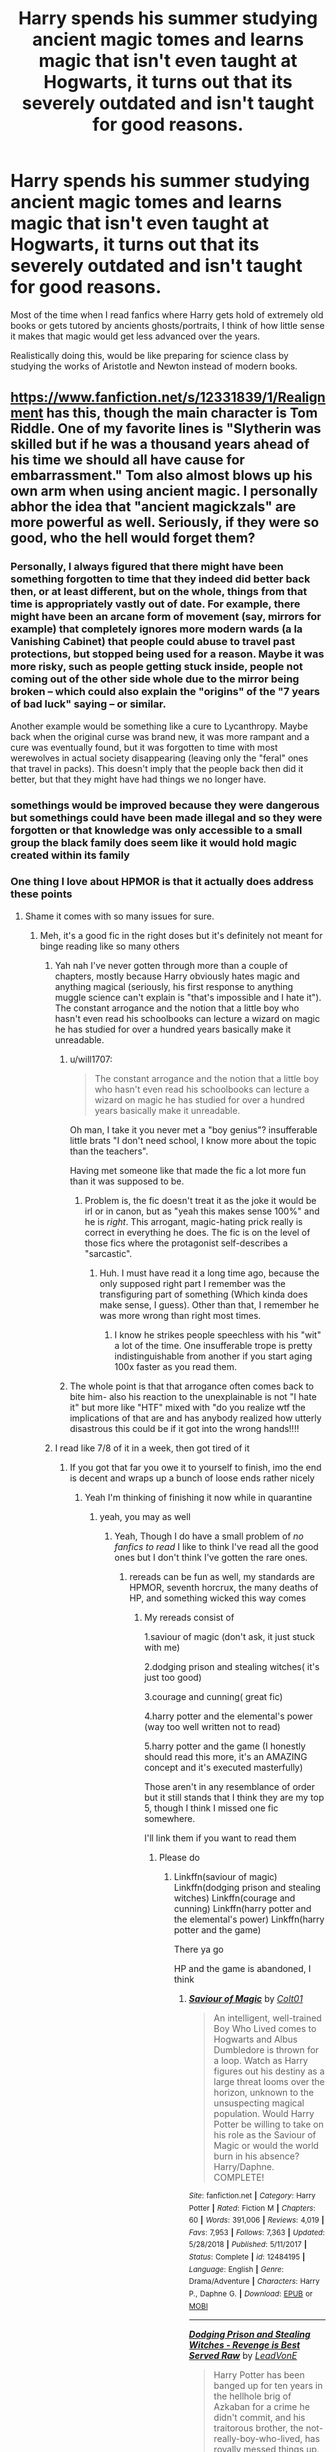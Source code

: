 #+TITLE: Harry spends his summer studying ancient magic tomes and learns magic that isn't even taught at Hogwarts, it turns out that its severely outdated and isn't taught for good reasons.

* Harry spends his summer studying ancient magic tomes and learns magic that isn't even taught at Hogwarts, it turns out that its severely outdated and isn't taught for good reasons.
:PROPERTIES:
:Author: aAlouda
:Score: 264
:DateUnix: 1585000857.0
:DateShort: 2020-Mar-24
:FlairText: Prompt
:END:
Most of the time when I read fanfics where Harry gets hold of extremely old books or gets tutored by ancients ghosts/portraits, I think of how little sense it makes that magic would get less advanced over the years.

Realistically doing this, would be like preparing for science class by studying the works of Aristotle and Newton instead of modern books.


** [[https://www.fanfiction.net/s/12331839/1/Realignment]] has this, though the main character is Tom Riddle. One of my favorite lines is "Slytherin was skilled but if he was a thousand years ahead of his time we should all have cause for embarrassment." Tom also almost blows up his own arm when using ancient magic. I personally abhor the idea that "ancient magickzals" are more powerful as well. Seriously, if they were so good, who the hell would forget them?
:PROPERTIES:
:Author: Impossible-Poetry
:Score: 89
:DateUnix: 1585005123.0
:DateShort: 2020-Mar-24
:END:

*** Personally, I always figured that there might have been something forgotten to time that they indeed did better back then, or at least different, but on the whole, things from that time is appropriately vastly out of date. For example, there might have been an arcane form of movement (say, mirrors for example) that completely ignores more modern wards (a la Vanishing Cabinet) that people could abuse to travel past protections, but stopped being used for a reason. Maybe it was more risky, such as people getting stuck inside, people not coming out of the other side whole due to the mirror being broken -- which could also explain the "origins" of the "7 years of bad luck" saying -- or similar.

Another example would be something like a cure to Lycanthropy. Maybe back when the original curse was brand new, it was more rampant and a cure was eventually found, but it was forgotten to time with most werewolves in actual society disappearing (leaving only the "feral" ones that travel in packs). This doesn't imply that the people back then did it better, but that they might have had things we no longer have.
:PROPERTIES:
:Author: Fredrik1994
:Score: 12
:DateUnix: 1585053939.0
:DateShort: 2020-Mar-24
:END:


*** somethings would be improved because they were dangerous but somethings could have been made illegal and so they were forgotten or that knowledge was only accessible to a small group the black family does seem like it would hold magic created within its family
:PROPERTIES:
:Author: flitith12
:Score: 12
:DateUnix: 1585030816.0
:DateShort: 2020-Mar-24
:END:


*** One thing I love about HPMOR is that it actually does address these points
:PROPERTIES:
:Author: randomredditor12345
:Score: 20
:DateUnix: 1585006584.0
:DateShort: 2020-Mar-24
:END:

**** Shame it comes with so many issues for sure.
:PROPERTIES:
:Author: Impossible-Poetry
:Score: 42
:DateUnix: 1585009627.0
:DateShort: 2020-Mar-24
:END:

***** Meh, it's a good fic in the right doses but it's definitely not meant for binge reading like so many others
:PROPERTIES:
:Author: randomredditor12345
:Score: 15
:DateUnix: 1585009912.0
:DateShort: 2020-Mar-24
:END:

****** Yah nah I've never gotten through more than a couple of chapters, mostly because Harry obviously hates magic and anything magical (seriously, his first response to anything muggle science can't explain is "that's impossible and I hate it"). The constant arrogance and the notion that a little boy who hasn't even read his schoolbooks can lecture a wizard on magic he has studied for over a hundred years basically make it unreadable.
:PROPERTIES:
:Author: Uncommonality
:Score: 15
:DateUnix: 1585045812.0
:DateShort: 2020-Mar-24
:END:

******* u/will1707:
#+begin_quote
  The constant arrogance and the notion that a little boy who hasn't even read his schoolbooks can lecture a wizard on magic he has studied for over a hundred years basically make it unreadable.
#+end_quote

Oh man, I take it you never met a "boy genius"? insufferable little brats "I don't need school, I know more about the topic than the teachers".

Having met someone like that made the fic a lot more fun than it was supposed to be.
:PROPERTIES:
:Author: will1707
:Score: 3
:DateUnix: 1585062110.0
:DateShort: 2020-Mar-24
:END:

******** Problem is, the fic doesn't treat it as the joke it would be irl or in canon, but as "yeah this makes sense 100%" and he is /right/. This arrogant, magic-hating prick really is correct in everything he does. The fic is on the level of those fics where the protagonist self-describes a "sarcastic".
:PROPERTIES:
:Author: Uncommonality
:Score: 11
:DateUnix: 1585073857.0
:DateShort: 2020-Mar-24
:END:

********* Huh. I must have read it a long time ago, because the only supposed right part I remember was the transfiguring part of something (Which kinda does make sense, I guess). Other than that, I remember he was more wrong than right most times.
:PROPERTIES:
:Author: will1707
:Score: 2
:DateUnix: 1585074162.0
:DateShort: 2020-Mar-24
:END:

********** I know he strikes people speechless with his "wit" a lot of the time. One insufferable trope is pretty indistinguishable from another if you start aging 100x faster as you read them.
:PROPERTIES:
:Author: Uncommonality
:Score: 6
:DateUnix: 1585074461.0
:DateShort: 2020-Mar-24
:END:


******* The whole point is that that arrogance often comes back to bite him- also his reaction to the unexplainable is not "I hate it" but more like "HTF" mixed with "do you realize wtf the implications of that are and has anybody realized how utterly disastrous this could be if it got into the wrong hands!!!!
:PROPERTIES:
:Author: randomredditor12345
:Score: 7
:DateUnix: 1585055531.0
:DateShort: 2020-Mar-24
:END:


****** I read like 7/8 of it in a week, then got tired of it
:PROPERTIES:
:Author: Erkkifloof
:Score: 2
:DateUnix: 1585055195.0
:DateShort: 2020-Mar-24
:END:

******* If you got that far you owe it to yourself to finish, imo the end is decent and wraps up a bunch of loose ends rather nicely
:PROPERTIES:
:Author: randomredditor12345
:Score: 2
:DateUnix: 1585055277.0
:DateShort: 2020-Mar-24
:END:

******** Yeah I'm thinking of finishing it now while in quarantine
:PROPERTIES:
:Author: Erkkifloof
:Score: 1
:DateUnix: 1585077750.0
:DateShort: 2020-Mar-24
:END:

********* yeah, you may as well
:PROPERTIES:
:Author: randomredditor12345
:Score: 2
:DateUnix: 1585077812.0
:DateShort: 2020-Mar-24
:END:

********** Yeah, Though I do have a small problem of /no fanfics to read/ I like to think I've read all the good ones but I don't think I've gotten the rare ones.
:PROPERTIES:
:Author: Erkkifloof
:Score: 1
:DateUnix: 1585078734.0
:DateShort: 2020-Mar-25
:END:

*********** rereads can be fun as well, my standards are HPMOR, seventh horcrux, the many deaths of HP, and something wicked this way comes
:PROPERTIES:
:Author: randomredditor12345
:Score: 1
:DateUnix: 1585078765.0
:DateShort: 2020-Mar-25
:END:

************ My rereads consist of

1.saviour of magic (don't ask, it just stuck with me)

2.dodging prison and stealing witches( it's just too good)

3.courage and cunning( great fic)

4.harry potter and the elemental's power (way too well written not to read)

5.harry potter and the game (I honestly should read this more, it's an AMAZING concept and it's executed masterfully)

Those aren't in any resemblance of order but it still stands that I think they are my top 5, though I think I missed one fic somewhere.

I'll link them if you want to read them
:PROPERTIES:
:Author: Erkkifloof
:Score: 1
:DateUnix: 1585083383.0
:DateShort: 2020-Mar-25
:END:

************* Please do
:PROPERTIES:
:Author: randomredditor12345
:Score: 1
:DateUnix: 1585087845.0
:DateShort: 2020-Mar-25
:END:

************** Linkffn(saviour of magic) Linkffn(dodging prison and stealing witches) Linkffn(courage and cunning) Linkffn(harry potter and the elemental's power) Linkffn(harry potter and the game)

There ya go

HP and the game is abandoned, I think
:PROPERTIES:
:Author: Erkkifloof
:Score: 1
:DateUnix: 1585114871.0
:DateShort: 2020-Mar-25
:END:

*************** [[https://www.fanfiction.net/s/12484195/1/][*/Saviour of Magic/*]] by [[https://www.fanfiction.net/u/6779989/Colt01][/Colt01/]]

#+begin_quote
  An intelligent, well-trained Boy Who Lived comes to Hogwarts and Albus Dumbledore is thrown for a loop. Watch as Harry figures out his destiny as a large threat looms over the horizon, unknown to the unsuspecting magical population. Would Harry Potter be willing to take on his role as the Saviour of Magic or would the world burn in his absence? Harry/Daphne. COMPLETE!
#+end_quote

^{/Site/:} ^{fanfiction.net} ^{*|*} ^{/Category/:} ^{Harry} ^{Potter} ^{*|*} ^{/Rated/:} ^{Fiction} ^{M} ^{*|*} ^{/Chapters/:} ^{60} ^{*|*} ^{/Words/:} ^{391,006} ^{*|*} ^{/Reviews/:} ^{4,019} ^{*|*} ^{/Favs/:} ^{7,953} ^{*|*} ^{/Follows/:} ^{7,363} ^{*|*} ^{/Updated/:} ^{5/28/2018} ^{*|*} ^{/Published/:} ^{5/11/2017} ^{*|*} ^{/Status/:} ^{Complete} ^{*|*} ^{/id/:} ^{12484195} ^{*|*} ^{/Language/:} ^{English} ^{*|*} ^{/Genre/:} ^{Drama/Adventure} ^{*|*} ^{/Characters/:} ^{Harry} ^{P.,} ^{Daphne} ^{G.} ^{*|*} ^{/Download/:} ^{[[http://www.ff2ebook.com/old/ffn-bot/index.php?id=12484195&source=ff&filetype=epub][EPUB]]} ^{or} ^{[[http://www.ff2ebook.com/old/ffn-bot/index.php?id=12484195&source=ff&filetype=mobi][MOBI]]}

--------------

[[https://www.fanfiction.net/s/11574569/1/][*/Dodging Prison and Stealing Witches - Revenge is Best Served Raw/*]] by [[https://www.fanfiction.net/u/6791440/LeadVonE][/LeadVonE/]]

#+begin_quote
  Harry Potter has been banged up for ten years in the hellhole brig of Azkaban for a crime he didn't commit, and his traitorous brother, the not-really-boy-who-lived, has royally messed things up. After meeting Fate and Death, Harry is given a second chance to squash Voldemort, dodge a thousand years in prison, and snatch everything his hated brother holds dear. H/Hr/LL/DG/GW.
#+end_quote

^{/Site/:} ^{fanfiction.net} ^{*|*} ^{/Category/:} ^{Harry} ^{Potter} ^{*|*} ^{/Rated/:} ^{Fiction} ^{M} ^{*|*} ^{/Chapters/:} ^{56} ^{*|*} ^{/Words/:} ^{625,359} ^{*|*} ^{/Reviews/:} ^{8,358} ^{*|*} ^{/Favs/:} ^{16,051} ^{*|*} ^{/Follows/:} ^{19,228} ^{*|*} ^{/Updated/:} ^{1/30} ^{*|*} ^{/Published/:} ^{10/23/2015} ^{*|*} ^{/id/:} ^{11574569} ^{*|*} ^{/Language/:} ^{English} ^{*|*} ^{/Genre/:} ^{Adventure/Romance} ^{*|*} ^{/Characters/:} ^{<Harry} ^{P.,} ^{Hermione} ^{G.,} ^{Daphne} ^{G.,} ^{Ginny} ^{W.>} ^{*|*} ^{/Download/:} ^{[[http://www.ff2ebook.com/old/ffn-bot/index.php?id=11574569&source=ff&filetype=epub][EPUB]]} ^{or} ^{[[http://www.ff2ebook.com/old/ffn-bot/index.php?id=11574569&source=ff&filetype=mobi][MOBI]]}

--------------

[[https://www.fanfiction.net/s/10487644/1/][*/Courage and Cunning/*]] by [[https://www.fanfiction.net/u/4626476/preciousann][/preciousann/]]

#+begin_quote
  Salazar Slytherin has had enough of Dumbledore and Voldemort's stupidity, so on October 31, 1981 he decides to put a stop to the wizarding war. Things do not go according to plan. He loses his memories, but 10 years later he regains them when he gets a familiar letter. Bashing of some characters at first, but it gets better. A twist to the Harry is Salazar genre. More inside...
#+end_quote

^{/Site/:} ^{fanfiction.net} ^{*|*} ^{/Category/:} ^{Harry} ^{Potter} ^{*|*} ^{/Rated/:} ^{Fiction} ^{T} ^{*|*} ^{/Chapters/:} ^{65} ^{*|*} ^{/Words/:} ^{523,809} ^{*|*} ^{/Reviews/:} ^{3,099} ^{*|*} ^{/Favs/:} ^{4,307} ^{*|*} ^{/Follows/:} ^{4,638} ^{*|*} ^{/Updated/:} ^{8/15/2018} ^{*|*} ^{/Published/:} ^{6/26/2014} ^{*|*} ^{/id/:} ^{10487644} ^{*|*} ^{/Language/:} ^{English} ^{*|*} ^{/Genre/:} ^{Adventure/Humor} ^{*|*} ^{/Characters/:} ^{Harry} ^{P.,} ^{Severus} ^{S.,} ^{Voldemort,} ^{Salazar} ^{S.} ^{*|*} ^{/Download/:} ^{[[http://www.ff2ebook.com/old/ffn-bot/index.php?id=10487644&source=ff&filetype=epub][EPUB]]} ^{or} ^{[[http://www.ff2ebook.com/old/ffn-bot/index.php?id=10487644&source=ff&filetype=mobi][MOBI]]}

--------------

[[https://www.fanfiction.net/s/12798308/1/][*/Harry Potter and the Elemental's Power/*]] by [[https://www.fanfiction.net/u/9922227/Sage-Ra][/Sage Ra/]]

#+begin_quote
  A story about a Harry Potter possessing the Elder Wand, the power of an Element and a prophecy balancing his fate.
#+end_quote

^{/Site/:} ^{fanfiction.net} ^{*|*} ^{/Category/:} ^{Harry} ^{Potter} ^{*|*} ^{/Rated/:} ^{Fiction} ^{M} ^{*|*} ^{/Chapters/:} ^{63} ^{*|*} ^{/Words/:} ^{403,221} ^{*|*} ^{/Reviews/:} ^{151} ^{*|*} ^{/Favs/:} ^{1,155} ^{*|*} ^{/Follows/:} ^{636} ^{*|*} ^{/Published/:} ^{1/13/2018} ^{*|*} ^{/Status/:} ^{Complete} ^{*|*} ^{/id/:} ^{12798308} ^{*|*} ^{/Language/:} ^{English} ^{*|*} ^{/Genre/:} ^{Adventure/Fantasy} ^{*|*} ^{/Characters/:} ^{Harry} ^{P.,} ^{OC} ^{*|*} ^{/Download/:} ^{[[http://www.ff2ebook.com/old/ffn-bot/index.php?id=12798308&source=ff&filetype=epub][EPUB]]} ^{or} ^{[[http://www.ff2ebook.com/old/ffn-bot/index.php?id=12798308&source=ff&filetype=mobi][MOBI]]}

--------------

[[https://www.fanfiction.net/s/11950816/1/][*/Harry Potter and the Game/*]] by [[https://www.fanfiction.net/u/7268383/Concept101][/Concept101/]]

#+begin_quote
  With his life turned into a Game, Harry now has to raise a Phoenix, uncover the Founders' darkest secrets, deal with political manipulations and live through Hogwarts all while trying desperately to not swear too much.
#+end_quote

^{/Site/:} ^{fanfiction.net} ^{*|*} ^{/Category/:} ^{Harry} ^{Potter} ^{*|*} ^{/Rated/:} ^{Fiction} ^{T} ^{*|*} ^{/Chapters/:} ^{45} ^{*|*} ^{/Words/:} ^{363,393} ^{*|*} ^{/Reviews/:} ^{7,411} ^{*|*} ^{/Favs/:} ^{10,312} ^{*|*} ^{/Follows/:} ^{12,333} ^{*|*} ^{/Updated/:} ^{7/28/2018} ^{*|*} ^{/Published/:} ^{5/17/2016} ^{*|*} ^{/id/:} ^{11950816} ^{*|*} ^{/Language/:} ^{English} ^{*|*} ^{/Genre/:} ^{Adventure/Fantasy} ^{*|*} ^{/Characters/:} ^{Harry} ^{P.,} ^{Hermione} ^{G.,} ^{Ginny} ^{W.,} ^{Albus} ^{D.} ^{*|*} ^{/Download/:} ^{[[http://www.ff2ebook.com/old/ffn-bot/index.php?id=11950816&source=ff&filetype=epub][EPUB]]} ^{or} ^{[[http://www.ff2ebook.com/old/ffn-bot/index.php?id=11950816&source=ff&filetype=mobi][MOBI]]}

--------------

*FanfictionBot*^{2.0.0-beta} | [[https://github.com/tusing/reddit-ffn-bot/wiki/Usage][Usage]]
:PROPERTIES:
:Author: FanfictionBot
:Score: 1
:DateUnix: 1585114905.0
:DateShort: 2020-Mar-25
:END:


******* I barely, if at all, remember how it actually ended but have a fairly decent memory of the earlier stuff.

To be fair, it was once quite funny and interesting before evolving into something else.
:PROPERTIES:
:Author: FrameworkisDigimon
:Score: 1
:DateUnix: 1585060326.0
:DateShort: 2020-Mar-24
:END:

******** I agree, it was fun seeing how a /rationalist/ would think of magic
:PROPERTIES:
:Author: Erkkifloof
:Score: 1
:DateUnix: 1585077716.0
:DateShort: 2020-Mar-24
:END:


*** Something could increase in use due to lower risk, ease of use, flexibility, etc.

I like the approach of older magic being more wild, less controlled - capable of being more powerful in some situations, but also just more dangerous to the user. Like your example of Tom almost blowing up his own arm - if that came from a potent spell that could outdo modern ones in its intended use when it works, but 1/4 times it'd backfire horrifically, wouldn't it make sense for society to move away from it - even to a 'weaker' spell?
:PROPERTIES:
:Author: matgopack
:Score: 3
:DateUnix: 1585053612.0
:DateShort: 2020-Mar-24
:END:


*** u/VulpineKitsune:
#+begin_quote
  I personally abhor the idea that "ancient magickzals" are more powerful as well. Seriously, if they were so good, who the hell would forget them?
#+end_quote

Usually it's not that people forgot them but rather that the ministries declared them dark magic or smth without good reason
:PROPERTIES:
:Author: VulpineKitsune
:Score: 8
:DateUnix: 1585035441.0
:DateShort: 2020-Mar-24
:END:


*** Just read the whole thing in one sitting and loved it. Thanks for the link!
:PROPERTIES:
:Author: tequilanoodles
:Score: 3
:DateUnix: 1585022764.0
:DateShort: 2020-Mar-24
:END:


*** One case could be simple pride. Like say romans invade Britain and wipe out all trace of their magical history/spells and leave only theirs then there could be some things that were powerful and could lead to different advances if someone finds a hidden trove of knowledge or whatever
:PROPERTIES:
:Author: Garanar
:Score: 2
:DateUnix: 1586090664.0
:DateShort: 2020-Apr-05
:END:


** Another good one would be for him to find out the only reason any of this magic is good is because people have forgotten about it so they don't recognize it as much. So maybe he has to learn how to use the surprise factor to the fullest extent
:PROPERTIES:
:Author: Garanar
:Score: 47
:DateUnix: 1585003939.0
:DateShort: 2020-Mar-24
:END:

*** This to me makes sense; along with the idea that older spells might take longer to cast/be less efficient.
:PROPERTIES:
:Author: raveninthewind84
:Score: 26
:DateUnix: 1585005597.0
:DateShort: 2020-Mar-24
:END:

**** [[https://m.fanfiction.net/s/13318951/1/The-Archeologist][The Archeologist by Racke]] does this
:PROPERTIES:
:Author: Fluffluv92
:Score: 10
:DateUnix: 1585032265.0
:DateShort: 2020-Mar-24
:END:

***** That one was fun, seconded.
:PROPERTIES:
:Author: Windruin
:Score: 1
:DateUnix: 1585144500.0
:DateShort: 2020-Mar-25
:END:


***** Thanks, that one is new to me.
:PROPERTIES:
:Author: raveninthewind84
:Score: 1
:DateUnix: 1585361161.0
:DateShort: 2020-Mar-28
:END:


*** basilisk born has something similar about the real use of runes and rituals and why they are " dark magic" won't spoil anything but this is mostly the Myrddin part
:PROPERTIES:
:Author: Bejalox
:Score: 6
:DateUnix: 1585039300.0
:DateShort: 2020-Mar-24
:END:

**** Does that story actually eventually switch perspectives into the past? Because it seemed like a good concept to me, but then seemed to ignore that opportunity for a blank slate in the past in favor of a stupid edgy angsty canon rehash until I abandoned it.
:PROPERTIES:
:Author: Uncommonality
:Score: 3
:DateUnix: 1585046284.0
:DateShort: 2020-Mar-24
:END:

***** Yes theres loads of chapter in past especialy in the first 50 chapters thwes al ot of past skip to chapter 5
:PROPERTIES:
:Author: Bejalox
:Score: 3
:DateUnix: 1585049381.0
:DateShort: 2020-Mar-24
:END:


***** I actually love basiliskborn. It does switch back and forth between the past and the present and there are some really really good plot threads that tie up nicely the further in you get, I also love how it picks up parts of canon. Ebenbild's writing also drastically improves over the book. If you get into it, imho, it's amazing. But again, it's not for everyone

ETA: omg it drags in the first few chapters, I'm rereading it now. But it does get good around where you meet Myrrdin
:PROPERTIES:
:Author: aRandomLurker1421
:Score: 2
:DateUnix: 1585059988.0
:DateShort: 2020-Mar-24
:END:


** That's a really good analogy, and I'd love to see that explored in a trope-subversion fic.
:PROPERTIES:
:Author: BrilliantShard
:Score: 76
:DateUnix: 1585002689.0
:DateShort: 2020-Mar-24
:END:

*** [deleted]
:PROPERTIES:
:Score: 23
:DateUnix: 1585005385.0
:DateShort: 2020-Mar-24
:END:

**** Magic seems to progress quite logically, it looks to be a normal process of skilled people studying its theory and experimenting followed by publishing their findings and sharing them with peers.
:PROPERTIES:
:Author: aAlouda
:Score: 28
:DateUnix: 1585005574.0
:DateShort: 2020-Mar-24
:END:


**** How on earth could you possibly know that? We have no reference for what's ancient in cannon so we have no idea whether it advanced logicly or not, and any claim for either is pure conjecture.
:PROPERTIES:
:Author: PintoTheBurrito
:Score: 11
:DateUnix: 1585009619.0
:DateShort: 2020-Mar-24
:END:

***** Well we do see magical journals (Transfiguration Today and Potions Weekly are both mentioned in the text IIRC), so I imagine that's where they got it from.
:PROPERTIES:
:Author: yazzledore
:Score: 1
:DateUnix: 1585220825.0
:DateShort: 2020-Mar-26
:END:


**** Just gonna mention here that humanity as a whole was more avanced in 300BC than in 1000AD. Science and technology doesn't follow this trend either, knowledge isn't a static thing, it can be lost and forgotten.

I mean, the Dark Age was called that for a reason. As was The Enlightenment. Humanity as a whole hasn't been doing the whole "science" thing very consistently at all.

For Wizards, this is an even bigger problem. Spells you invent, especially in the bloody past, you'd like to keep secret, because you are very much safer if nobody can counter them or use them against you or the ones you love. Magical research is dangerous, and requires strict isolation and secrecy, because any new discovery could be something more horrible than you could imagine. So the lone tower in the mountains or the underground bunker filled with labs would be commonplace in a society that doesn't want to accidentally spread memetic viruses, or evil creatures, or anything of that sort. All that of course leads to more secrecy. Technology you can sell, knowledge not so much. And if you can't make money off it, there's no incentive to release it to the public for most people.
:PROPERTIES:
:Author: Uncommonality
:Score: 6
:DateUnix: 1585014817.0
:DateShort: 2020-Mar-24
:END:

***** [[https://en.wikipedia.org/wiki/Dark_Ages_(historiography)][What]] [[https://www.history.com/news/6-reasons-the-dark-ages-werent-so-dark][Dark]] [[https://www.medievalists.net/2014/06/15-myths-middle-ages/][Age]]? [[https://www.jstor.org/stable/24448338?seq=1][It's older propaganda]] and I find it [[https://web.maths.unsw.edu.au/%7Ejim/medmyths.html][astonishing]] that people think, on the basis that one group of people referred to themselves as "enlightened" and everyone before them as living in a dark age, that therefore we should take this at face value.

And this does tie in with the idea of Harry finding ancient magic texts from a more advanced age, because basically you (and the Enlightenment scholars) are buying into the old Hermetic idea that history has been a process of corruption and loss from an earlier state of greater advancement and purer knowledge, and that the older a text the more advanced and accurate it should be. This is a /religious/ belief, not a scientific or historically informed one.
:PROPERTIES:
:Author: TantumErgo
:Score: 3
:DateUnix: 1585052646.0
:DateShort: 2020-Mar-24
:END:


** Fantasy really likes the trope of ancient and forgotten super-powerful knowledge.

This actually makes sense:

Consider a very powerful hi-tech person (like, even Emperor Palpatine). Much of their power stems from their control and use of technology. Technology requires a very large, well-educated workforce to build and maintain. Thus, the knowledge is hard to lose without a catastrophic collapse of civilization, and even a rather chaotic evil Dark Lord has an incentive to keep such a workforce and knowledge-base going, for their own benefit.

On the other hand, by its nature, standardish fantasy magic, like that of Harry Potter, allows a single moderately skilled practitioner to live entirely by themselves, with little need for others. Canonically, the only things a wizard with sufficient knowledge can't just Transfigure or Charm into existence are various magical substances (like the materials for a wand), certain substances (like gold) and some items (like food).

Even then, a wizard with rudimentary farming knowledge could enchant equipment to maintain some fields. and grow and prepare food that way.

As such, wizards have little to gain from others having knowledge - the most a wizard might want another to know would be skills that they don't want to be bother to use (like hunting down unicorns to take some tail hair).

In fact, the incentive is quite the opposite - the more knowledge other wizards have, the greater potential threats they are, and unlike in a technological society, where the tradeoffs are worthwhile, for the wizards, they really aren't.

Thus, knowledge is hoarded, and only given to those one truly trusts and cares for - one's family and perhaps most trusted friends.

Thus, new discoveries are hoarded and even if the results are publicly sold, the secrets of using them are jealously guarded.

Furthermore, it is entirely possible that sufficiently paranoid wizarding lines might pass on the family secrets only from parent to child, when the child is old enough to not share them... and then all it takes is a tragic early death for something to be lost forever.

Even if some hidden caches of documents are created, if their location is lost, or the location destroyed or rendered inaccessible...

Thus, magical societies hemorrhage knowledge at a rate proportional to their paranoia and incidence of sufficiently early deaths. The apparent low birth rate worsens this (as it takes fewer unexpected deaths to kill everyone who knows).

This applies even if the magic is very sciencey, even more so if there is so little rhyme and reason as to make discovering anything, much less anything useful, in large part sheer luck.
:PROPERTIES:
:Author: ABZB
:Score: 35
:DateUnix: 1585011931.0
:DateShort: 2020-Mar-24
:END:

*** Ya know, this makes a lot of sense. I hadn't thought of it that way before.
:PROPERTIES:
:Score: 11
:DateUnix: 1585019441.0
:DateShort: 2020-Mar-24
:END:


** I think it's caused by the fantasy trope of the ancient empire filled with magic and riches beyond imagining. Seems like every fantasy series has this old wiped out empire or society that was filled with such awesome magic that everyone lives in it's shadow centuries later.

It's as if most fantasy takes places in that world's dark ages. Mix in the hero worship of Merlin and the Hogwarts founders and bam! Old magic MUST be better! Even though that makes no sense in a society that hasn't had some form of complete collapse.
:PROPERTIES:
:Author: Kilthak
:Score: 68
:DateUnix: 1585005027.0
:DateShort: 2020-Mar-24
:END:

*** Most of human history is full of “things were more impressive then” world views, valid or not. It's really only from the Enlightenment forward that people have felt that we were at the top of the curve and only going up from there. Hell, the Renaissance is all about “look what they had then, and we (Europeans) are just rediscovering it now!”, so it makes sense that people would think about the greatness of what had passed before.
:PROPERTIES:
:Author: BlackCorgiVillain
:Score: 40
:DateUnix: 1585007173.0
:DateShort: 2020-Mar-24
:END:

**** True, there's a reason 'the good old days' is a saying. Still, the fantasy trope I'm referring to takes that to an extreme at the very least.
:PROPERTIES:
:Author: Kilthak
:Score: 16
:DateUnix: 1585007629.0
:DateShort: 2020-Mar-24
:END:

***** From the dark ages' perspective it does make sense when you compare it with the classical antiquity. While the dark ages are associated with lack of hygiene, diseases, religious oppression, nobility oppression of the lower class, barbaric migrations, the Ancient Greece and Rome are associated with social, cultural and economic prosperity.
:PROPERTIES:
:Author: mikkeldaman
:Score: 8
:DateUnix: 1585021462.0
:DateShort: 2020-Mar-24
:END:


**** The earliest example of that in literature that I can come up with easily is from the Tale of Genji (Genji Monogatari) by Lady Murasaki, which was written in the early 11th century and considered to be the first novel. Near the start, Genji is described and being so well-built and strong and pleasant to look upon that people were surprised that someone like that could be present "in these latter and degenerate days."
:PROPERTIES:
:Author: steve_wheeler
:Score: 8
:DateUnix: 1585025339.0
:DateShort: 2020-Mar-24
:END:

***** Sorry! I read your stuff wrong, just forget my reply!!!!!!!
:PROPERTIES:
:Author: aslightnerd
:Score: 5
:DateUnix: 1585043091.0
:DateShort: 2020-Mar-24
:END:


***** I hate to do this but I mean, The epic of Gilgamesh is known to be the oldest that we have record of.
:PROPERTIES:
:Author: aslightnerd
:Score: 3
:DateUnix: 1585043047.0
:DateShort: 2020-Mar-24
:END:


*** I think this mainly comes from people looking too deeply into the books. Eg. The Room of Requirement, the Veil of Death, and the Sorting Hat are amazing things from the past. Due to Harry's narrow perspective of the world, readers are not exposed to any amazing things from the present. Combine this with how they don't seem to advance (brooms existed way in the past) and readers start thinking that the past must have been better.
:PROPERTIES:
:Author: MuirgenEmrys
:Score: 23
:DateUnix: 1585008857.0
:DateShort: 2020-Mar-24
:END:

**** I think the Deathly Hallows are the example you really want to provide evidence for that point.
:PROPERTIES:
:Author: yazzledore
:Score: 3
:DateUnix: 1585221263.0
:DateShort: 2020-Mar-26
:END:


**** What is so special about the Room of Requirement and the Sorting Hat?

The Room seems to be a combination of expansion charms and vanishing/conjuring spells, all of it is still taught at Hogwarts.

And the Sorting Hat seems to be just an animated Hat with a few enchantments.

Stuff like Dumbledores Deluminator seems way more impressive.

Edit: its pretty funny that out of all my comments this is the most controversial one.
:PROPERTIES:
:Author: aAlouda
:Score: 2
:DateUnix: 1585009483.0
:DateShort: 2020-Mar-24
:END:

***** That's the thing---it's not all that impressive if you actually think about it. But to a casual fanfic writer, it seems very mystical.

However, I do think you are oversimplifying their complexity. The only thing which we see are able to do what the Hat does it Tom's Diary Horcrux. The room is even more impressive. The room first needs to read your mind without an obvious detectable form of legilimency. Then it needs to be able to contain Fiendfyre. It also needs to create stuff. (I might be wrong, but I don't recall there being a conjuring charm. It's part of transfiguration, no? And it's a complicated branch of transfiguration too. It certainly needs someone to do the conjuring) It needs to be able to create paths through the castle. It needs to be able to transport stuff into a storage version of itself without stacking everything on top of each other. I'm sure there's much more. Honestly, Hogwarts itself is pretty amazing by its own right, compared with something like the Ministry of Magic.
:PROPERTIES:
:Author: MuirgenEmrys
:Score: 30
:DateUnix: 1585010247.0
:DateShort: 2020-Mar-24
:END:

****** The Room of Requirement is pretty bonkers in canon. It generates new features /as you think of things you need/ automatically. It follows the established laws of magic (or sat the very least Gamp's Laws) but otherwise seems completely open to exploitation. In book 7 Neville literally makes it so the Room canning be found by the Carrows or their supporters.
:PROPERTIES:
:Author: dancortens
:Score: 12
:DateUnix: 1585040330.0
:DateShort: 2020-Mar-24
:END:


****** The Room of Requirement doesn't create anything, it just arranges things that are already inside of it in a way that the user desires. There has never been any indication that the room can give a user anything that they want, that being a fanon creation as far as I know. Undetectable expansion charms are fairly easy to make, so that explains the storage aspect of the room, and house elves put misplaced items into the room of hidden things, which explains why Dumbledore received a room full of chamber pots rather then toilets. People don't tend to lose those all that often. The room can create paths through the castle yes, but stair cases shift in Hogwarts, and the Chamber of Secrets, which has been around for a thousand years sprouted a new entrance underneath the girls bathroom on the second floor. As far as I know there has been no indication from Rowling that magical buildings aside from Hogwarts have to behave in the same manner as normal buildings, and at the end of the day a lot of Hogwarts' quirks could easily have been added to the castle by teachers or headmasters/mistresses after the school's creation. As suits of plate armour are inventions off the 15th Century, we already know this to be the case.
:PROPERTIES:
:Author: drachana
:Score: 5
:DateUnix: 1585059748.0
:DateShort: 2020-Mar-24
:END:

******* Just wanted to add that the toilets were built on top of the trap door for the Chamber of Secrets, rather than a pathway forming under the toilets. According to Pottermore, anyway.

What I find interesting about this is the fact that, actually, the secret entrances can't have been 'lost' for nearly as long as other people thought. I think that maybe some of the old mystical magic is just a generation or two of people talking up things that way.
:PROPERTIES:
:Author: Luna-shovegood
:Score: 4
:DateUnix: 1585079133.0
:DateShort: 2020-Mar-25
:END:

******** No the access to the chamber were modified when the pipe system was renovated. The others hypothetical entrance were removed for security and to make it hard to discover. All this was done by Salazar Descendants.
:PROPERTIES:
:Author: sebo1715
:Score: 6
:DateUnix: 1585090493.0
:DateShort: 2020-Mar-25
:END:


****** u/aAlouda:
#+begin_quote
  However, I do think you are oversimplifying their complexity. The only thing which we see are able to do what the Hat does it Tom's Diary Horcrux
#+end_quote

The hat is animated, lots of things are animated, regular Wizards Chess pieces even regularly talk to their players. Or even just Portraits in general.

#+begin_quote
  The room first needs to read your mind without an obvious detectable form of legilimency.
#+end_quote

Most Legilimency doesen't seem to be detectable, and enchanting objects to use a spell isn't that rare, the weasley twins used it for lots of stuff.

#+begin_quote
  It also needs to create stuff. (I might be wrong, but I don't recall there being a conjuring charm. It's part of transfiguration, no?
#+end_quote

It's no charm, but conjuration spells, which seem to be part of transfiguration. I assume the Inanimatus Conjurus(we dont know its exact function, but the name seems obvious enough) spell would be enough.

#+begin_quote
  It needs to be able to create paths through the castle. It needs to be able to transport stuff into a storage version of itself without stacking everything on top of each othe
#+end_quote

Edit: what is so horrible about this comment? This literally me just speculating about the Room of Requirement and sorting Hat. Those seem both possible with vanishing.
:PROPERTIES:
:Author: aAlouda
:Score: -8
:DateUnix: 1585010886.0
:DateShort: 2020-Mar-24
:END:

******* There is something to be said for the duration of the enchantment at least. Both the room and the sorting hat are pushing a thousand years.
:PROPERTIES:
:Author: Kilthak
:Score: 12
:DateUnix: 1585014367.0
:DateShort: 2020-Mar-24
:END:


*** Exactly the idea comes from for exemple the fall of Atlantis , or other antique civilisation far advanced that is a mark of a Golden Age that was lost. It is the same idea of decadence that exist in the Greek Myths of the succession of the different Ages of Man, with each races successive less perfect that those of the Golden Age. (Currently we are in the Iron Age). It comes from the idea that we live in a perpetual decline from the Golden Past of Humankind.
:PROPERTIES:
:Author: sebo1715
:Score: 10
:DateUnix: 1585013588.0
:DateShort: 2020-Mar-24
:END:


*** [deleted]
:PROPERTIES:
:Score: 8
:DateUnix: 1585015404.0
:DateShort: 2020-Mar-24
:END:

**** I mean, I'm sure "all" is a massive exaggeration... but... sorta?
:PROPERTIES:
:Author: Kilthak
:Score: 8
:DateUnix: 1585015788.0
:DateShort: 2020-Mar-24
:END:

***** It's a pretty significant majority yeah.
:PROPERTIES:
:Author: dancortens
:Score: 4
:DateUnix: 1585040382.0
:DateShort: 2020-Mar-24
:END:


*** That's called the Precursor Trope. Basically, an ancient civilisation that existed and was more advanced in every way than anything the people have now, until they were all wiped out.

See the Ancients from Stargate, the Protheans from Mass Effect, the Eldar from 40K (and the Imperium), the Dwemer in TES, etc.
:PROPERTIES:
:Author: Uncommonality
:Score: 4
:DateUnix: 1585045952.0
:DateShort: 2020-Mar-24
:END:


*** I mean it's fanfic so you can totally say that there was a magical society of butterflies that made all sorts of crazy artifacts till they were wiped out by the bird-pocolyps.

The trope exists because it's interesting, after all, and can be used in a few different ways. My sarcastic bit above aside, the ancient history of the magical world is hardly touched on in the books (goblin wars and the statue of secrecy being enacted being the two big topics that we ever hear of) so it's entirely possible that certain knowledge and artifacts have been lost.
:PROPERTIES:
:Author: dancortens
:Score: 2
:DateUnix: 1585040802.0
:DateShort: 2020-Mar-24
:END:


** I would read this. I could just see lovely scenes of stuff backfiring, being subverted, or having horrendous side effects.

Harry raised his wand. “Lux!” Hermione looked at him oddly. “That wasn't the spell for light, it's Lumos.” Harry turned, clearly proud of himself. “I looked up the original source, turns out Latin origin terms are stronger magic.” “Um. Harry?” “Yes?” “You do realise your eyes are glowing right? That your spell didn't provide light from your wand, but from literally your eyes?” Harry glanced around. “Cool.” “No, not cool. Imagine the first time anyone tries to spot you, you'll have your light source coming from the one place you can't hide!”
:PROPERTIES:
:Author: Windruin
:Score: 28
:DateUnix: 1585007777.0
:DateShort: 2020-Mar-24
:END:

*** "Oh, but 'Mione, I found this great thing in Muggle Studies - they're called Sunglasses!"
:PROPERTIES:
:Author: Avalon1632
:Score: 25
:DateUnix: 1585008901.0
:DateShort: 2020-Mar-24
:END:

**** “I...Harry. You do realise.... you're trying to cast a /light/ spell.”

Ron: “Harry, what are those? They look awesome!”
:PROPERTIES:
:Author: Windruin
:Score: 22
:DateUnix: 1585011252.0
:DateShort: 2020-Mar-24
:END:

***** Harry was never all that smart. An example, he literally had no problem with chaining up Peter Pettigrew after having a conversation establishing that he can turn into a tiny rat and run away whenever he likes.
:PROPERTIES:
:Author: Avalon1632
:Score: 3
:DateUnix: 1585133864.0
:DateShort: 2020-Mar-25
:END:


**** And all of a sudden, I think of the Weasley twins hearing about "sun" glasses and coming up with anti-vampire gear.
:PROPERTIES:
:Author: steve_wheeler
:Score: 8
:DateUnix: 1585024232.0
:DateShort: 2020-Mar-24
:END:

***** I doubt they do something that racist.
:PROPERTIES:
:Author: aAlouda
:Score: 2
:DateUnix: 1585057651.0
:DateShort: 2020-Mar-24
:END:


*** That is actually better than Lumos which lights your wand making you noticable and you cant cast a spell.
:PROPERTIES:
:Author: suikofan80
:Score: 4
:DateUnix: 1585033175.0
:DateShort: 2020-Mar-24
:END:

**** Unfortunately, your eyes can only do one thing at the time, either receive light or emit light.
:PROPERTIES:
:Author: Krististrasza
:Score: 5
:DateUnix: 1585052134.0
:DateShort: 2020-Mar-24
:END:

***** Harry bumped into a wall. Hermione glanced at him, mildly annoyed. “Can you /see/?”

Ron spoke up. “Who cares, we look /awesome./”
:PROPERTIES:
:Author: Windruin
:Score: 2
:DateUnix: 1585063974.0
:DateShort: 2020-Mar-24
:END:


** u/TheVoteMote:
#+begin_quote
  Realistically doing this, would be like preparing for science class by studying the works of Aristotle and Newton instead of modern books.
#+end_quote

Not quite the same. Magical knowledge makes a wizard personally more powerful. Aristotle and Newton may have been less keen on sharing their insights if their knowledge made them the supermen of their era.

Tbh the wizarding world is doing pretty well in that they have the education system that they do, instead of exclusive smaller groups that jealously hoard their knowledge and fight to steal from others.
:PROPERTIES:
:Author: TheVoteMote
:Score: 19
:DateUnix: 1585010800.0
:DateShort: 2020-Mar-24
:END:


** I can see that. Though I prefer the alternative.

Instead of master/apprentices passing on their skills. Magic gets, for lack of a better term, dumbed down to be taught to an entire classes of students. The same material has to be presented so it can be absorbed by Crabbe and Goyle, not just Hermione Granger.

Think of the Prince's potion textbook as an example. As printed, it's designed to allow the masses to brew a workable potion. With the notes of a master imparting his secrets, Harry can brew perfect potions with ease.

Not to say there's no innovation in magicial theory. But at the same time, there's a certain quality to going back to basics. I often think of magical combat as a game of Rock, Paper, Scissors. Dueling style A may be good against style B, but shit against style C. In comes Harry using style Q that no one has seen in a thousand years and have no practiced defense against.
:PROPERTIES:
:Author: streakermaximus
:Score: 8
:DateUnix: 1585027895.0
:DateShort: 2020-Mar-24
:END:

*** u/HegemoneMilo:
#+begin_quote
  The same material has to be presented so it can be absorbed by Crabbe and Goyle, not just Hermione Granger.

  Think of the Prince's potion textbook as an example. As printed, it's designed to allow the masses to brew a workable potion. With the notes of a master imparting his secrets, Harry can brew perfect potions with ease.
#+end_quote

This has always made me wonder... the textbook is clearly flawed and resulted in mediocre potions being brewed by generations of students... Snape figured it out as a student and perfected the potions, but continues to teach from the old text. I know he's an arrogant misanthrope who loves to belittle students, but wouldn't it frustrate him to no end to have students thinking that he endorsed the textbook?
:PROPERTIES:
:Author: HegemoneMilo
:Score: 3
:DateUnix: 1585059984.0
:DateShort: 2020-Mar-24
:END:

**** An interesting argument I've seen (and I admit I haven't had the effort to check back through the books) is that Snape actually writes the correct recipes on the board and tells the students to follow these, but when Slughorn comes he just uses the old book. (Why not, he's been out of the field and retired for some 16 years.)
:PROPERTIES:
:Author: Luna-shovegood
:Score: 4
:DateUnix: 1585079298.0
:DateShort: 2020-Mar-25
:END:


** It seems to me that it makes sense that magic in olden times was more present in the world, that the attributes of modern life would undermine natural magic and make it less accessible.
:PROPERTIES:
:Author: raveninthewind84
:Score: 6
:DateUnix: 1585005707.0
:DateShort: 2020-Mar-24
:END:

*** Why would magic have been more present when wizards mingled with muggles in the past, unlike the present where wizards mainly interact with each other?

If anything I assume the modern wizards interacts much less with the non-magical world compared to the past.
:PROPERTIES:
:Author: aAlouda
:Score: 10
:DateUnix: 1585005853.0
:DateShort: 2020-Mar-24
:END:

**** In his book, The Traveler in Black, John Brunner postulated that the original state of things was chaos, and that magic involved imposing your will upon chaos to produce results. As things are codified (standardized spells), order encroaches upon chaos, and there is less magic available as a result. This is brought up in linkffn(Traveler in Black Meets Harry Potter by meteoricshipyards).
:PROPERTIES:
:Author: steve_wheeler
:Score: 3
:DateUnix: 1585025028.0
:DateShort: 2020-Mar-24
:END:

***** [[https://www.fanfiction.net/s/3862543/1/][*/The Traveler in Black meets Harry Potter/*]] by [[https://www.fanfiction.net/u/897648/Meteoricshipyards][/Meteoricshipyards/]]

#+begin_quote
  A crossover between John Brunner's The Traveler in Black and Harry Potter. What happens when a being with many names, but only one nature, encounters the chaos that is the Wizarding world? For some, tragedy, for others....
#+end_quote

^{/Site/:} ^{fanfiction.net} ^{*|*} ^{/Category/:} ^{Harry} ^{Potter} ^{*|*} ^{/Rated/:} ^{Fiction} ^{K+} ^{*|*} ^{/Words/:} ^{7,915} ^{*|*} ^{/Reviews/:} ^{59} ^{*|*} ^{/Favs/:} ^{256} ^{*|*} ^{/Follows/:} ^{67} ^{*|*} ^{/Published/:} ^{10/29/2007} ^{*|*} ^{/Status/:} ^{Complete} ^{*|*} ^{/id/:} ^{3862543} ^{*|*} ^{/Language/:} ^{English} ^{*|*} ^{/Genre/:} ^{Fantasy} ^{*|*} ^{/Characters/:} ^{Harry} ^{P.} ^{*|*} ^{/Download/:} ^{[[http://www.ff2ebook.com/old/ffn-bot/index.php?id=3862543&source=ff&filetype=epub][EPUB]]} ^{or} ^{[[http://www.ff2ebook.com/old/ffn-bot/index.php?id=3862543&source=ff&filetype=mobi][MOBI]]}

--------------

*FanfictionBot*^{2.0.0-beta} | [[https://github.com/tusing/reddit-ffn-bot/wiki/Usage][Usage]]
:PROPERTIES:
:Author: FanfictionBot
:Score: 3
:DateUnix: 1585025044.0
:DateShort: 2020-Mar-24
:END:


**** [deleted]
:PROPERTIES:
:Score: 3
:DateUnix: 1585015242.0
:DateShort: 2020-Mar-24
:END:

***** Just because they hide, doesn't mean they use any less magic. Wizards also till parcitpate in wars, both in their own and often in muggle wars.

Also magic rituals aren't a thinf in Harry Potter.
:PROPERTIES:
:Author: aAlouda
:Score: 2
:DateUnix: 1585015766.0
:DateShort: 2020-Mar-24
:END:

****** [deleted]
:PROPERTIES:
:Score: 3
:DateUnix: 1585017155.0
:DateShort: 2020-Mar-24
:END:

******* Wizards literally had dragons involved in world war 1.
:PROPERTIES:
:Author: aAlouda
:Score: 3
:DateUnix: 1585017354.0
:DateShort: 2020-Mar-24
:END:


**** I didn't mean when they mingled with non-magicals; I meant that with nature less corrupted by mankind's presence, overpopulation, pollution, cities, etc., that nature magic would be stronger. I think of iron and plastic as undermining magic. My head canon, perhaps, but it seems correct to me.
:PROPERTIES:
:Author: raveninthewind84
:Score: 1
:DateUnix: 1585361053.0
:DateShort: 2020-Mar-28
:END:


** I always liked the idea that it was forgotten deliberately or due to necessity. Maybe that old magic started to break reality due to the sheer power of it (and/or attracted the attention of 'the many-angled ones at the bottom of the mandelbrot set'), or maybe wands and motions were more efficient for day to day (needing less effort and preparation and power to use) and the really powerful stuff that bugger all people needed (because why build a nuclear reactor to run your dishwasher) was disposed of despite being more powerful, or maybe magic is just declining and less people are capable of the stuff and enough teachers died without passing on their knowledge (perils of an apprenticeship system in an overly-traditional and stagnant society - if you don't teach innovation or complexity, it stops very, very quickly). Or just that the spells had some nasty side-effects or some bad dude used them to do bad things and people subsequently banned them and then moved and left their books in that ancient dusty library, etc. But hell, organised teaching only started in 1000AD-ish, so maybe spellcrafters before then were all just ornery hermits and Dark Lords who never shared anything and died with it all sealed in their hidden lair libraries and such.

There's plenty of possible reasons for it, if you look for them - it's just rarely explored because it's most often just an excuse to power-up Harry. :)
:PROPERTIES:
:Author: Avalon1632
:Score: 12
:DateUnix: 1585005456.0
:DateShort: 2020-Mar-24
:END:

*** Two other possible reasons:

In linkffn(Mahou mo Ken by Enterprise1701), the author introduces "Japanese battle magic," which is more powerful than Western spells, but takes much longer to invoke, and in linkffn(Plantagenet by Hibob), it's stated that wands are a crutch that permits people who aren't strong enough for "real" magic to perform spells.
:PROPERTIES:
:Author: steve_wheeler
:Score: 3
:DateUnix: 1585024566.0
:DateShort: 2020-Mar-24
:END:

**** [[https://www.fanfiction.net/s/3441687/1/][*/Mahou mo Ken/*]] by [[https://www.fanfiction.net/u/143877/Enterprise1701-d][/Enterprise1701-d/]]

#+begin_quote
  When Harry cries out for help during a nightmare, halfway around the world somebody listens. Somebody that will change the way Harry looks at magic... forever. On hiatus.
#+end_quote

^{/Site/:} ^{fanfiction.net} ^{*|*} ^{/Category/:} ^{Harry} ^{Potter} ^{*|*} ^{/Rated/:} ^{Fiction} ^{T} ^{*|*} ^{/Chapters/:} ^{10} ^{*|*} ^{/Words/:} ^{151,685} ^{*|*} ^{/Reviews/:} ^{760} ^{*|*} ^{/Favs/:} ^{2,039} ^{*|*} ^{/Follows/:} ^{2,233} ^{*|*} ^{/Updated/:} ^{7/6/2009} ^{*|*} ^{/Published/:} ^{3/15/2007} ^{*|*} ^{/id/:} ^{3441687} ^{*|*} ^{/Language/:} ^{English} ^{*|*} ^{/Genre/:} ^{Adventure/Romance} ^{*|*} ^{/Characters/:} ^{Harry} ^{P.,} ^{Luna} ^{L.} ^{*|*} ^{/Download/:} ^{[[http://www.ff2ebook.com/old/ffn-bot/index.php?id=3441687&source=ff&filetype=epub][EPUB]]} ^{or} ^{[[http://www.ff2ebook.com/old/ffn-bot/index.php?id=3441687&source=ff&filetype=mobi][MOBI]]}

--------------

[[https://www.fanfiction.net/s/1896471/1/][*/Plantagenet/*]] by [[https://www.fanfiction.net/u/111559/HiBob][/HiBob/]]

#+begin_quote
  Harry found the boy by falling on him. He remembers the blood. Professor McGonagall recognized the boy, even with Harry next to him. His presence would change the future more than anyone could imagine. A completed story.
#+end_quote

^{/Site/:} ^{fanfiction.net} ^{*|*} ^{/Category/:} ^{Harry} ^{Potter} ^{*|*} ^{/Rated/:} ^{Fiction} ^{T} ^{*|*} ^{/Chapters/:} ^{51} ^{*|*} ^{/Words/:} ^{273,996} ^{*|*} ^{/Reviews/:} ^{237} ^{*|*} ^{/Favs/:} ^{285} ^{*|*} ^{/Follows/:} ^{73} ^{*|*} ^{/Updated/:} ^{9/19/2004} ^{*|*} ^{/Published/:} ^{6/6/2004} ^{*|*} ^{/Status/:} ^{Complete} ^{*|*} ^{/id/:} ^{1896471} ^{*|*} ^{/Language/:} ^{English} ^{*|*} ^{/Genre/:} ^{Adventure} ^{*|*} ^{/Download/:} ^{[[http://www.ff2ebook.com/old/ffn-bot/index.php?id=1896471&source=ff&filetype=epub][EPUB]]} ^{or} ^{[[http://www.ff2ebook.com/old/ffn-bot/index.php?id=1896471&source=ff&filetype=mobi][MOBI]]}

--------------

*FanfictionBot*^{2.0.0-beta} | [[https://github.com/tusing/reddit-ffn-bot/wiki/Usage][Usage]]
:PROPERTIES:
:Author: FanfictionBot
:Score: 2
:DateUnix: 1585024597.0
:DateShort: 2020-Mar-24
:END:


**** Interesting fics! Thanks.

I like the idea of Wands being a crutch. Really fits that bureaucratic standardised "Hope for Einstein, Prepare for Cletus" mindset.
:PROPERTIES:
:Author: Avalon1632
:Score: 1
:DateUnix: 1585133983.0
:DateShort: 2020-Mar-25
:END:


** In my stories, ancient magic generally is weaker, less refined, and generally not used for good reasons. Like rituals fell out of use once wands were invented and potions advanced because between the two, rituals were mostly rendered obsolete. Wands, for example, allow much faster and more precise casting, and much more versatility, than staves. Wandless casting is generally so much weaker, even a spell cast by a master of wandless magic would be outdone by an average student with a wand. However, the Dark Arts contain a number of rituals that are still effective compared to modern magic - mostly because they require blood sacrifices.
:PROPERTIES:
:Author: Starfox5
:Score: 3
:DateUnix: 1585028349.0
:DateShort: 2020-Mar-24
:END:


** I seem to recall a fic where Harry finds an ancient scroll translated it and learned it was the basis of the color changing spell.
:PROPERTIES:
:Author: suikofan80
:Score: 4
:DateUnix: 1585033550.0
:DateShort: 2020-Mar-24
:END:


** For a different take on this: linkfp(Mother of Learning) has a world that used to have divine intervention producing one-off artifacts that mortals can't replicate. The gods have now gone silent, and only a few examples of that kind of magic remain.

But, regular magic is much more advanced than it used to be, and outside of divine artifacts, "lost" magic was usually lost because it was obsoleted by better training (eg mages are now skilled enough to have a single colour-changing spell that can make whichever change they want, instead of needing a different spell for each specific change) or changing conditions (eg volcanic spells for which no suitable volcano exists any more).
:PROPERTIES:
:Author: thrawnca
:Score: 3
:DateUnix: 1585024805.0
:DateShort: 2020-Mar-24
:END:

*** [[https://www.fictionpress.com/s/2961893/1/][*/Mother of Learning/*]] by [[https://www.fictionpress.com/u/804592/nobody103][/nobody103/]]

#+begin_quote
  Zorian, a mage in training, only wanted to finish his education in peace. Now he struggles to find answers as he finds himself repeatedly reliving the same month. 'Groundhog Day' style setup in a fantasy world.
#+end_quote

^{/Site/:} ^{FictionPress} ^{*|*} ^{/Category/:} ^{Fantasy} ^{*|*} ^{/Rated/:} ^{Fiction} ^{T} ^{*|*} ^{/Chapters/:} ^{108} ^{*|*} ^{/Words/:} ^{823,563} ^{*|*} ^{/Reviews/:} ^{5,945} ^{*|*} ^{/Favs/:} ^{4,500} ^{*|*} ^{/Follows/:} ^{5,695} ^{*|*} ^{/Updated/:} ^{2/10} ^{*|*} ^{/Published/:} ^{10/17/2011} ^{*|*} ^{/Status/:} ^{Complete} ^{*|*} ^{/id/:} ^{2961893} ^{*|*} ^{/Language/:} ^{English} ^{*|*} ^{/Genre/:} ^{Adventure/Mystery} ^{*|*} ^{/Download/:} ^{[[http://ficsave.com/?story_url=https://www.fictionpress.com/s/2961893/1/Mother-of-Learning&format=epub&auto_download=yes][EPUB]]} ^{or} ^{[[http://ficsave.com/?story_url=https://www.fictionpress.com/s/2961893/1/Mother-of-Learning&format=mobi&auto_download=yes][MOBI]]}

--------------

*FanfictionBot*^{2.0.0-beta} | [[https://github.com/tusing/reddit-ffn-bot/wiki/Usage][Usage]]
:PROPERTIES:
:Author: FanfictionBot
:Score: 2
:DateUnix: 1585024818.0
:DateShort: 2020-Mar-24
:END:


*** Yeah, but even most divine Artifacts weren't particularly special, its just that the few special ones were able to survive the test of time.
:PROPERTIES:
:Author: aAlouda
:Score: 2
:DateUnix: 1585035319.0
:DateShort: 2020-Mar-24
:END:


** I can't say anything about Aristotle as I don't know much about him. However, in Newton's case it would be rather informative. The guy knew his stuff. He was a very good mathematician.

...just looked up Aristotle, and he knew his stuff well too. There is a reason we bother to remember these people.

Just because a book is old doesn't mean it is necessarily wrong. If you want to check the accuracy of a book, you should check who wrote it not when it was written. The only major concern in that regard is if the language used is understandable from a modern vernacular.

If, say the catholic church printed a science book, you should be sceptical of it's accuracy. Same if the Nazi Germany were to print a history book.

Really, the only concern with older books is if newly discovered information is left out.

If you think about the hp universe, that doesn't seem likely. The reason for this is because the only organization that we know of that is dedicated to the research of magic is the department of mystery. By their job titles, unspeakable, they are not avid sharers of knowledge. Apart from that, all you got is independent magic researchers. Though that isn't much different from the so called gentleman scientists. So maybe I am wrong on that.
:PROPERTIES:
:Author: MartianGod21
:Score: 3
:DateUnix: 1585046327.0
:DateShort: 2020-Mar-24
:END:

*** u/aAlouda:
#+begin_quote
  I can't say anything about Aristotle as I don't know much about him. However, in Newton's case it would be rather informative. The guy knew his stuff. He was a very good mathematician.

  ...just looked up Aristotle, and he knew his stuff well too. There is a reason we bother to remember these people.

  Just because a book is old doesn't mean it is necessarily wrong.
#+end_quote

They definitely knew their stuff, but that doesn't mean a lot of what they said wasn't wrong when looking back, they were simply limited by the available knowledge of their time. And both their teachings are still taught in modern science classes, but you are explicitly taught to only make use of the information which has been proven over the years.

Similarly Wizards like Merlin and the Founders were quite likely some of the best minds of their generations, but they each made point in passing their knowledge on and allowing others to work with it, so modern magics had over a thousand years to improve upon it and discard those which were made redundant or proven wrong.

#+begin_quote
  If you want to check the accuracy of a book, you should check who wrote it not when it was written.
#+end_quote

It's more complicated then that, very intelligent men in history have drawn lots of wrong conclusion simply because of the limitations of their time, for example the best doctor of the 18th century is for example immensely inferior then the average doctor despite being likely much more intelligent.

#+begin_quote
  Really, the only concern with older books is if newly discovered information is left out.

  If you think about the hp universe, that doesn't seem likely. The reason for this is because the only organization that we know of that is dedicated to the research of magic is the department of mystery. By their job titles, unspeakable, they are not avid sharers of knowledge. Apart from that, all you got is independent magic researchers. Though that isn't much different from the so called gentleman scientists. So maybe I am wrong on that.
#+end_quote

While they do research mostly alone, they do seem to work together to some degree, I think this description of Dumbledores Hogwarts years shows it best.

#+begin_quote
  In a matter of months, however, Albus's own fame had begun to eclipse that of his father. By the end of his first year, he would never again be known as the son of a Muggle-hater, but as nothing more or less than the most brilliant student ever seen at the school. Those of us who were privileged to be his friends benefited from his example, not to mention his help and encouragement, with which he was always generous. He confessed to me in later life that he knew even then that his greatest pleasure lay in teaching.

  He not only won every prize of note that the school offered, *he was soon in regular correspondence with the most notable magical names of the day, including Nicolas Flamel, the celebrated alchemist, Bathilda Bagshot, the noted historian, and Adalbert Waffling, the magical theoretician. Several of his papers found their way into learned publications such as Transfiguration Today, Challenges in Charming and The Practical Potioneer.* Dumbledore's future career seemed likely to be meteoric, and the only question that remained was when he would become Minister for Magic.
#+end_quote

We know that after school Dumbledore continued to work as partner with Nicholas Flamel and that the Alchemy they worked on ended up being of the things he ended up famous for. This is from his Chocolate Frog Card.

#+begin_quote
  Albus Dumbledore, currently Headmaster of Hogwarts. Considered by many the greatest wizard of modern times, Professor Dumbledore is particularly famous for his defeat of the dark wizard Grindelwald in 1945, for the discovery of the twelve uses of dragon's blood and his work on alchemy with his partner, Nicolas Flamel. Professor Dumbledore enjoys chamber music and tenpin bowling.
#+end_quote
:PROPERTIES:
:Author: aAlouda
:Score: 3
:DateUnix: 1585051128.0
:DateShort: 2020-Mar-24
:END:

**** You make some good points. We do only learn the things they were right about. However, the thing is Newton and Aristotle weren't just right some of time, they were right most of the time. I suppose it might be different with magic but still.

I suppose the really issue is the example that was used in the original prompt. They should have used an example similar to you. An 18th century western doctor would get a lot wrong.

And you're right, it is a lot more complicated than that. Especially in the scenario given in the prompt. Getting some old magic textbooks would not be a good thing if it were similar in n accuracy as a medical textbook written by an 18th century doctor.

As for the magic researcher part, that was just me spitballing. As you have described it seems it was similar to the culture of gentlemen scientists.
:PROPERTIES:
:Author: MartianGod21
:Score: 1
:DateUnix: 1585093262.0
:DateShort: 2020-Mar-25
:END:


** The works of Aristotle and Newton are still taught though. It is the foundations for everything else, and the fact that it is old doesn't mean it's wrong.

Also, the most advanced piece of magic we see in HP is probably the Room of Requirement, or Hogwarts itself, which are both over 1000 years old.
:PROPERTIES:
:Author: Caliburn0
:Score: 3
:DateUnix: 1585049647.0
:DateShort: 2020-Mar-24
:END:

*** My point wasn't that their works are entirely wrong, but rather that pretty much everything useful about it, is already included in modern textbooks, but stuff like Newton's alchemy or the Metaphysics of Aristotle aren't taught for good reasons.

And like I taught the other guy, and for some reason was extremely down-voted for, the magic that is used in the room of requirement isn't anything not taught at Hogwarts, it certainly seems to mostly be a room enchanted with space expansion, vanishing and conjuration spells, all of which are still by modern wizard.

Likewise most of the magic of Hogwarts doesn't seem to be anything overly complicated, like certainly it would take a lot of effort and time, but none of it is really seems like a form of unique or forgotten magic.
:PROPERTIES:
:Author: aAlouda
:Score: 1
:DateUnix: 1585051691.0
:DateShort: 2020-Mar-24
:END:

**** I think you forget all the little things the Room of Requirement does. First off, yes it can conjure and vanish objects, but it does that by itself, automatically. Those spells are considered advanced by most people, and here they are automated. It can also call on objects within a pocket dimension (The Room of Hidden Things) and move stuff there. It can selectively allow people to enter it, and hide itself away when it doesn't want to be found. Based on some comments by the Weasley twins, and Dumbledore, it can manifest itself anywhere in the castle, it's just more consistent and easier to access in the seventh floor corridor. Its space expansion is greater than anything else we see in the series (with the possible exception of Newt Scammander's briefcase). It can create exits and entrances /outside/ of Hogwarts. The Hogshead inn is not directly connected to the castle, and the tunnel that was used does not go beneath the ground. That means the Room of Requirement can create passages through space-time. Essentially creating short range wormholes.

We have never seen anything do that before or since. And all of this is done by the Room itself, no practice required for the one using it.
:PROPERTIES:
:Author: Caliburn0
:Score: 3
:DateUnix: 1585061953.0
:DateShort: 2020-Mar-24
:END:

***** u/aAlouda:
#+begin_quote
  First off, yes it can conjure and vanish objects, but it does that by itself, automatically.
#+end_quote

Yeah, because its enchanted, enchanted items use magic by themselves all the time.

#+begin_quote
  Those spells are considered advanced by most people, and here theybare automated.
#+end_quote

Human transfiguration is also advanced and the Weasley Twins managed to put that into a candy.

#+begin_quote
  It can also call on objects within a pocket dimension (The Room of Hidden Things) and move stuff there.
#+end_quote

Yeah, as I said it vanishes and conjures objects.

#+begin_quote
  selectively allow people to enter it, and hide itself away when it doesn't want to be found
#+end_quote

It's cleary protected by an enchantment to only be accessed by a certain method, but even those are plentiful in the books, its like the entrance to diagon alley.

#+begin_quote
  Based on some comments by the Weasley twins, and Dumbledore, it can manifest itself anywhere in the castle, it's just more consistent and easier to access in the seventh floor corridor.
#+end_quote

I dont think there is anything that implies that they weren't on the seventh floor when they needed it.

#+begin_quote
  It's space expansion is greater than anything else we see in the series (with the possible exception of Newt Scammander's briefcase.
#+end_quote

we aren't actually ever told that there is a limit to space expansion or that others who used it were unable to make it bigger, comments by Rowling also suggest that making enormous rooms isn't out of question.

#+begin_quote
  The Hogshead inn is not directly connected to the castle, and the tunnel that was used does not go beneath the ground. That means the Room of Requirement can create passages through space-time. Essentially creating short range wormholes.
#+end_quote

I was under the impression that it simply created a tunnel.

​

Look the room is clearly impressive spell work, but it really doesn't seem like anything a group of modern skilled wizards couldn't create if they dedicated some of their time to it. Most of the magic that is used clearly common knowledge.
:PROPERTIES:
:Author: aAlouda
:Score: 1
:DateUnix: 1585063071.0
:DateShort: 2020-Mar-24
:END:

****** Sure, we see enchanted items do some of these things, but none as comprehensive or useful as the Room of Requirement.

We see expanded trunks and handbags, and even an item pouch that can summon the desired object to the user's hand, but that was dependent on the properties of a specific magical creature, and it still couldn't really compete with the Room.

Conjuring creates things from scratch, it doesn't summon them from a nearby pocket dimension. Vanishing... I'm a bit uncertain on, but I think that one has been a bit inconsistently portrayed. I'm pretty sure it was explained, and is usually used as a way to completely unmake something. That isn't what the Room of Requirement does. It pulls things from the Room of Hidden Things. It /can/ conjure things, and thus can presumably vanish stuff too, but if you need something specific, it's better that it's a real object.

I'm pretty sure Dumbledore and the Weasly twins didn't come upon the Room on the seventh floor. The Weaslys /may/ have been, as they were looking for a way to hide, but Dumbledore had no reason to go there when what he was looking for was a lavatory.

Space expansion may get larger than the Room of Requirement, but as I said, the largest we've seen is there. (probably)

And while I can't say exclusively that the tunnel to the Hogshead inn /isn't/ through the ground, I am pretty sure it isn't. I can't remember anything about the tunnel going downwards, which it'd have to do to go beneath the ground. And wasn't the entrance/exit in the second storey of the house?

It may be possible for modern magic users to build something similar to the Room of Requirement, but I don't think there is a single instance of that in the books. The only competition it has is probably the Department of Mysteries, but as we haven't seen much of it, it is hard to say something like that conclusively.

And yes, you can lock a door with magic and only allow certain people to enter. Wards is basically that as an entire discipline, but if you break down the wall before Diagon Alley, or mash down the wards of whatever place you're trying to enter, you're going to get in. The Room simply won't be there. There is no wall to knock down, no ward to break. It's just not there.

Platform 9^{3/4} may be the same, but as there's an exit/entrance where the train tracks goes I wouldn't count on it. Still, this feature is probably the one most likely to be available to modern wizards (besides the basic ones)
:PROPERTIES:
:Author: Caliburn0
:Score: 2
:DateUnix: 1585073917.0
:DateShort: 2020-Mar-24
:END:


** But we *do* study the works of Newton (admittedly in a more modern form) for science class, especially during the years of education that are covered by Hogwarts. While Einstein and Bohr and stuff are obviously a bit more accurate, just about no-one needs to ever think about them in normal life.
:PROPERTIES:
:Author: HiddenAltAccount
:Score: 3
:DateUnix: 1585052245.0
:DateShort: 2020-Mar-24
:END:

*** Yeah, But if you were to pick up any of the millions of papers Newton has written, you would only get useful information out of a minority of them and pretty much none of it would be something better than what is taught in class.
:PROPERTIES:
:Author: aAlouda
:Score: 1
:DateUnix: 1585054872.0
:DateShort: 2020-Mar-24
:END:


** Wait, doesn't this already happen? I mean what they are taught at Hogwarts is essentially useless... turning beetles into buttons, feeding flobberworms, repotting mandrakes, brewing love potions, and charming an egg cup to do cartwheels. And Muggles Studies is a farce. And why don't they learn Latin?

Maybe there is a grand reason why all the actually useful spells are hidden away in the Restricted Section or forbidden to students to learn.

Or maybe it is just because they don't have a way to retrieve information from their libraries... card catalog, anyone? anyone?
:PROPERTIES:
:Author: HegemoneMilo
:Score: 6
:DateUnix: 1585008544.0
:DateShort: 2020-Mar-24
:END:

*** u/aAlouda:
#+begin_quote
  Wait, doesn't this already happen? I mean what they are taught at Hogwarts is essentially useless...
#+end_quote

Except you know, for all the stuff that is indeed usefull.

#+begin_quote
  turning beetles into buttons, feeding flobberworms, repotting mandrakes, brewing love potions, and charming an egg cup to do cartwheels.
#+end_quote

Those seem quite clearly to be examples of what they learn, not the whole extend of it, you dont teach children specific things for each indivual situations, but rather teach them things they can use generally and give them specific examples they can apply their knowledge on.

#+begin_quote
  And Muggles Studies is a farce.
#+end_quote

Thats pure fanon.

#+begin_quote
  And why don't they learn Latin?
#+end_quote

Because there wouldn't be much use to it.

#+begin_quote
  Maybe there is a grand reason why all the actually useful spells are hidden away in the Restricted Section or forbidden to students to learn.
#+end_quote

Again fanon.

#+begin_quote
  Or maybe it is just because they don't have a way to retrieve information from their libraries... card catalog, anyone? anyone?
#+end_quote

You can already use a summoning charm for that, like Hermione does, and Flittwick made quite sure that each of his students learns how to do it.
:PROPERTIES:
:Author: aAlouda
:Score: 19
:DateUnix: 1585008969.0
:DateShort: 2020-Mar-24
:END:

**** Though I do like the idea of Hogwarts library being something out of "The Name of the Wind". It would definitely make Madam Pince far more interesting and reasonable
:PROPERTIES:
:Author: Elsworthy1
:Score: 7
:DateUnix: 1585009444.0
:DateShort: 2020-Mar-24
:END:

***** The books in the Name of the Wind can't be used effectively either because of the ever-changing cataloging system.

And what does Madam Pince do in the Hogwarts library? Seems like she'd be able to enforce quiet more easily with a flick of her wand than just intimidating students. But maybe she's also a squib.
:PROPERTIES:
:Author: HegemoneMilo
:Score: 5
:DateUnix: 1585010780.0
:DateShort: 2020-Mar-24
:END:


**** What about Practical life skills?

Harry and Hermione and Ron are on the run for months but don't know how to obtain food using magic.

They don't have classes on how the magical economy works or even basic math.

History is taught by a dead professor who has no interest in engaging the students so that they are destined to repeat the mistakes of the past. Goblin wars, yikes!

Nearly all the spells they use are based in Latin. It would be really useful to know Latin so that you could create your own spells.

Most wizards coming out of Hogwarts are completely unable to interact with the muggle world effectively... Arthur Weasley works for the Ministry in a department that specializes in muggle artifacts, but doesn't know what a plug is or how it is used?

No one seems to know how to summon books - when does Hermione summon books? She collects them and reads them manually to find the information she seeks.

Don't get me wrong... I love all the impractical magic... but goodness, they carry their books in book bags when they could all have little pockets that contain all their belongings.

They could be learning how to do an undetectable extension charm!

They could be flying from class to class on brooms instead of risking falling down staircases that have moved.

Or brewing potions to fortify one against the effects of the dementors.
:PROPERTIES:
:Author: HegemoneMilo
:Score: 7
:DateUnix: 1585009737.0
:DateShort: 2020-Mar-24
:END:

***** To be fair, it's not like regular schools teach very many practical skills either.
:PROPERTIES:
:Author: init101
:Score: 5
:DateUnix: 1585022026.0
:DateShort: 2020-Mar-24
:END:

****** True. It is a pet peeve of mine. Fortunately I teach at a public Montessori school where practical life skills are valued and taught.
:PROPERTIES:
:Author: HegemoneMilo
:Score: 2
:DateUnix: 1585059192.0
:DateShort: 2020-Mar-24
:END:


***** u/aAlouda:
#+begin_quote
  What about Practical life skills?
#+end_quote

Hogwarts is a school for magic, not life skills, thats like complaining that an arts school doesen't teach you how to do your taxes.

#+begin_quote
  Harry and Hermione and Ron are on the run for months but don't know how to obtain food using magic.
#+end_quote

They do, its called going to the store, that wasn't possible here because they are wanted by the Ministry, Hogwarts has no reason to teach skills exclusivity useful for people on the run from the ministry.

#+begin_quote
  They don't have classes on how the magical economy works or even basic math.
#+end_quote

Economy classes aren't taught to the majority of people, and wizards can use magic to perform calculations.

#+begin_quote
  Nearly all the spells they use are based in Latin. It would be really useful to know Latin so that you could create your own spells.
#+end_quote

The majority of students do not need this and never will, if some wizard wants to create his own spells he can just use a dictionary, its not like he need to know the entire language.

#+begin_quote
  No one seems to know how to summon books - when does Hermione summon books? She collects them and reads them manually to find the information she seeks.
#+end_quote

After Dumbledore's funeral she uses Accio to collect all the books about Horcruxes.

#+begin_quote
  Don't get me wrong... I love all the impractical magic... but goodness, they carry their books in book bags when they could all have little pockets that contain all their belongings.
#+end_quote

Those spells are limited by the ministry, finding somebody able to use the spells and getting a permit seems way more troublesome than just carrying your books.

#+begin_quote
  They could be learning how to do an undetectable extension charm!
#+end_quote

Its limited by the ministry and seems to be quite advanced magic at that, for all we know its not learned until seventh year, which we never see Harry attend.

#+begin_quote
  They could be flying from class to class on brooms instead of risking falling down staircases that have moved.
#+end_quote

Kids arent even allowed to Run in the halls, you cants just let them move on something as fast as brooms, thats pretty dangerous. and the Stairs dont seem to move when the kids are near them, so they dont seem that dangerous.

#+begin_quote
  Or brewing potions to fortify one against the effects of the dementors.
#+end_quote

What even makes you think such a thing exists?
:PROPERTIES:
:Author: aAlouda
:Score: 9
:DateUnix: 1585010396.0
:DateShort: 2020-Mar-24
:END:

****** Practical life skills are needed at every level of learning and especially for art students (or magic students) so that they can support themselves when they leave school.

Hogwarts starts at age 11 - that's middle school in the US and that is when a lot of schools teach practical life skills such as home economics, wood shop, computer skills, biology, physical education, language skills, etc. I teach middle school - practical life skills are necessary.

Hermione summoning the horcrux books was the first time she tried that in six years of hunting down facts in the library.

#+begin_quote
  They do, its called going to the store, that wasn't possible here because they are fugitives, Hogwarts has no reason to teach skills exclusivity useful for people on the run from the ministry.
#+end_quote

Harry, thankfully, knows how to cook... it is actually one of the skills that the Dursleys inadvertently taught him. Ron and Hermione are pretty much useless at making food for themselves. It's not just a skill you need when you are on the run. It's a skill you need when you're supporting yourself and not being fed by a magical table fueled by house-elves.

#+begin_quote
  The majority of students do not need this and never will, if some wizard wants to create his own spells he can just use a dictionary, its not like he need to know the entire language.
#+end_quote

Using a dictionary to create a spell could have unforeseen consequences... if you know the root of a word, you have a better understanding of what it will do when it is a vehicle for magic.

#+begin_quote
  Those spells are limited by the ministry, finding somebody able to use the spells and getting a permit seems way more troublesome than just carrying your books.
#+end_quote

I don't remember where they are limited by the ministry... Hermione was able to do it, though. She could have put that charm on all their denim pockets instead of just on her beaded bag. That would have been handy.

#+begin_quote
  Kids arent even allowed to Run in the halls, you cants just let them move on something as fast as brooms, thats pretty dangerous. and the Stairs dont seem to move when the kids are near them, so they dont seem that dangerous.
#+end_quote

But they are allowed to search in the forbidden forest at night for Unicorn killers... I don't think student safety is actually a top priority at Hogwarts. The corridors are tall... they could have lanes for brooms just like schools have for bikes.

#+begin_quote
  What even makes you think such a thing exists?
#+end_quote

A patronus can act as a buffer against the dementors... so it does kind of exist... but nothing was done to protect students against the dementors on the train or at Hogwarts their third year. And a potion might be more effective... hmmm. Might have to brew one of those for my fic...

Anyway, I have a feeling we are going to continue to disagree. I totally love the potterverse, but there isn't very much that actually makes sense in it. Maybe that's why it is so much fun to get lost in it.
:PROPERTIES:
:Author: HegemoneMilo
:Score: 6
:DateUnix: 1585012094.0
:DateShort: 2020-Mar-24
:END:

******* u/aAlouda:
#+begin_quote
  Hermione summoning the horcrux books was the first time she tried that in six years of hunting down facts in the library.
#+end_quote

It was also the first time had to look for books specifically for a certain toppic because of plot relevant reasons, its quite likely that she and others have done this before.

#+begin_quote
  Harry, thankfully, knows how to cook... it is actually one of the skills that the Dursleys inadvertently taught him. Ron and Hermione are pretty much useless at making food for themselves. It's not just a skill you need when you are on the run. It's a skill you need when you're supporting yourself and not being fed by a magical table fueled by house-elves.
#+end_quote

Again Fanon. Canon Harry doesn't know how to cook, we saw him fry bacon and eggs once because Petunia was busy, but none of the trio being able to cook was a plot point in Deathly Hallows. But again, you dont need cooking if you can just buy food, or like Harry have your Slave cook your meals for you.

#+begin_quote
  Using a dictionary to create a spell could have unforeseen consequences... if you know the root of a word, you have a better understanding of what it will do when it is a vehicle for magic.
#+end_quote

You either just made this up, or copied it from some random fanfic, either way its not canon.

#+begin_quote
  I don't remember where they are limited by the ministry... Hermione was able to do it, though.
#+end_quote

It's elaborated on more on Pottermore, but Hermione was specifically preparing for the Horcrux hunt while knowing that hte Ministry was being infiltrated, she clearly prepared regarless of legaitly as her reading the Horcrux books showed.

#+begin_quote
  But they are allowed to search in the forbidden forest at night for Unicorn killers...
#+end_quote

The only dangerous thing living in the Forrest are Acromantulas which Hagrid explictly knows would never leave their nest to attack a student.

#+begin_quote
  A patronus can act as a buffer against the dementors... so it does kind of exist...
#+end_quote

That doesn't imply a potion exists.

#+begin_quote
  but nothing was done to protect students against the dementors on the train
#+end_quote

Nothing except having the Defense against the Dark Arts Teacher ride the train with them for the only time we know of, and actually show him protecting the students from Dementors.

#+begin_quote
  at Hogwarts their third year.
#+end_quote

The Dementors were explicitly forbidden to go near students, thats not nothing.

#+begin_quote
  Anyway, I have a feeling we are going to continue to disagree. I totally love the potterverse, but there isn't very much that actually makes sense in it. Maybe that's why it is so much fun to get lost in it.
#+end_quote

I really advise you to reread the books, you seem to have mixed quite a lot of things from fan fiction into it.
:PROPERTIES:
:Author: aAlouda
:Score: 9
:DateUnix: 1585012847.0
:DateShort: 2020-Mar-24
:END:

******** u/Aoloach:
#+begin_quote
  The only dangerous thing living in the Forrest are Acromantulas
#+end_quote

And also, *whatever is killing the fucking unicorns*, which is what they are /looking for/.
:PROPERTIES:
:Author: Aoloach
:Score: 9
:DateUnix: 1585025112.0
:DateShort: 2020-Mar-24
:END:

********* They were looking for the unicorns not whatever injured them, and Hagrud was quite sure it wasn't a creature in the forrest.
:PROPERTIES:
:Author: aAlouda
:Score: 2
:DateUnix: 1585035164.0
:DateShort: 2020-Mar-24
:END:

********** Yeah, but Hagrid knew that it was something very dark to risk its soul and live a cursed life in order to get the Unicorn blood.
:PROPERTIES:
:Author: HegemoneMilo
:Score: 1
:DateUnix: 1585060174.0
:DateShort: 2020-Mar-24
:END:

*********** Hagrid didn't seem to think there was anything that could hurt them if he or fang was with them.

#+begin_quote
  He led them to the very edge of the Forest. Holding his lamp up high he pointed down a narrow, winding earth track that disappeared into the thick black trees. A light breeze lifted their hair as they looked into the Forest.

  ‘Look there,' said Hagrid, ‘see that stuff shinin' on the ground? Silvery stuff? That's unicorn blood. There's a unicorn in there bin hurt badly by summat. This is the second time in a week. I found one dead last Wednesday. We're gonna try an' find the poor thing. We might have ter put it out of its misery.'

  ‘And what if whatever hurt the unicorn finds us first?' said Malfoy, unable to keep the fear out of his voice.

  ‘There's nothin' that lives in the Forest that'll hurt yeh if yer with me or Fang,' said Hagrid. ‘An' keep ter the path. Right, now, we're gonna split inter two parties an' follow the trail in diff'rent directions. There's blood all over the place, it must've bin staggerin' around since last night at least.'

  ‘I want Fang,' said Malfoy quickly, looking at Fang's long teeth.

  ‘All right, but I warn yeh, he's a coward,' said Hagrid. ‘So me, Harry an' Hermione'll go one way an' Draco, Neville an' Fang'll go the other. Now, if any of us finds the unicorn, we'll send up green sparks, right? Get yer wands out an' practise now -- that's it -- an' if anyone gets in trouble, send up red sparks, an' we'll all come an' find yeh -- so, be careful -- let's go.'
#+end_quote
:PROPERTIES:
:Author: aAlouda
:Score: 1
:DateUnix: 1585060910.0
:DateShort: 2020-Mar-24
:END:

************ Right, and Hagrid also thought that Aragog and his family wouldn't eat Ron and Harry.
:PROPERTIES:
:Author: HegemoneMilo
:Score: 2
:DateUnix: 1585061177.0
:DateShort: 2020-Mar-24
:END:


******** u/HegemoneMilo:
#+begin_quote
  I really advise you to reread the books, you seem to have mixed quite a lot of things from fan fiction into it.
#+end_quote

Oh, ouch. I can't tell you how many times I've read the books. I've been reading them over and over again since I first started reading them in 1999. I don't have a photographic memory and my opinion about how a school should be run has a lot to do with my job as a teacher.

It's not that you or I are misrepresenting canon, it is that we disagree about what it means. It happens. People interpret things differently.

It's like two people standing side-by-side looking at a Georgia O'Keefe painting... one sees an abstracted flower, the other the intimate parts of a woman. It means something to both of them.

It's okay. The prompt is still captivating.
:PROPERTIES:
:Author: HegemoneMilo
:Score: 7
:DateUnix: 1585016370.0
:DateShort: 2020-Mar-24
:END:


**** It takes a special kind of person to turn magic into something this boring.
:PROPERTIES:
:Author: Uncommonality
:Score: 2
:DateUnix: 1585046563.0
:DateShort: 2020-Mar-24
:END:

***** What do you mean? I am describing how its portrayed in the books, where the magic is one of the most exciting parts.
:PROPERTIES:
:Author: aAlouda
:Score: 2
:DateUnix: 1585046681.0
:DateShort: 2020-Mar-24
:END:

****** I think they are replying to my post about Practical Life Skills, not your prompt.

[[/u/Uncommonality][u/Uncommonality]] :) The practical side of me gets really frustrated with people who can harness magic, but can't take care of their basic human needs.
:PROPERTIES:
:Author: HegemoneMilo
:Score: 1
:DateUnix: 1585060432.0
:DateShort: 2020-Mar-24
:END:


** We still study Newton's work. But from a modern book. But the theory is the same. But I get what your saying.
:PROPERTIES:
:Author: masitech
:Score: 2
:DateUnix: 1585054569.0
:DateShort: 2020-Mar-24
:END:


** > Realistically doing this, would be like preparing for science class by studying the works of Aristotle and Newton instead of modern books.

Not necessarily. Let me make an analogy. For example, some of ancient methods for building (like the Roman concrete, or the way Egyptians built their pyramids) are incredibly durable and if you had enough money/manpower/materials you could make a house that'd last thousands of years. However, it's not economically viable and there are much cheaper options.

In my opinion, it's the same way with ancient magic. This kind of magic takes much more power, energy and effort to do, while being stronger, but it leaves the caster drained. The new magic may be weaker, but it also takes less power and effort to be cast. In other words, it's more /efficient./

Modern scientists are always looking for new, more efficient ways to streamline older technology. Yes, there are new, more powerful devices/techniques being developed, but it just feels like it's all connected. Newton's laws of motion are still studied in primary and high schools all over the world, and Aristotle is studied in every philosophy/logics course in high schools/universities not because they are the best version or more advanced over the new scientific knowledge or philosophic views, but because they provide a basis to future education.

I'm not completely sure why I wrote such a huge wall of text, but I guess I just wanted to say I don't look at ancient magic as more advanced. More powerful, yes, but it requires much more effort, preparation and sacrifice to work than modern swish-and-flick magic.
:PROPERTIES:
:Author: adriator
:Score: 5
:DateUnix: 1585020737.0
:DateShort: 2020-Mar-24
:END:

*** u/aAlouda:
#+begin_quote
  In my opinion, it's the same way with ancient magic. This kind of magic takes much more power, energy and effort to do, while being stronger, but it leaves the caster drained. The new magic may be weaker, but it also takes less power and effort to be cast. In other words, it's more efficient.
#+end_quote

Uh, magic doesen't cost the user anything in Harry Potter, like at all.
:PROPERTIES:
:Author: aAlouda
:Score: 3
:DateUnix: 1585043715.0
:DateShort: 2020-Mar-24
:END:

**** It, like everything else, takes energy and some concentration. Just because they don't have a visible "mana" bar over their heads doesn't mean magic isn't taxing - or anyone could cast the fiendfyre and destroy the whole world with it.
:PROPERTIES:
:Author: adriator
:Score: 2
:DateUnix: 1585046735.0
:DateShort: 2020-Mar-24
:END:

***** No it doesn't, magic use only requires incantation and wand movements, you dont even need to know what the spell is for, only very few spells require any metal effort at all.

Magic is a skill, the hard part is learning it, not using it. And how do you even get the Idea that this would result in anyone being able to use fiendfyre?
:PROPERTIES:
:Author: aAlouda
:Score: 2
:DateUnix: 1585047022.0
:DateShort: 2020-Mar-24
:END:

****** Then how would you explain nonverbal casting if it only requires incantation and wand movement? Wandless magic? Accidental magic?
:PROPERTIES:
:Author: adriator
:Score: 2
:DateUnix: 1585052599.0
:DateShort: 2020-Mar-24
:END:

******* Nonverbal magic still makes use of incantation, but they are thought instead of said, and wandless magic still requires certain gestures like snapping ones finger or pointing in a certain way, and accidental magic isn't a form of using magic, but simply an magical phenomenon and even if it was it doesn't require either concentration or energy.
:PROPERTIES:
:Author: aAlouda
:Score: 2
:DateUnix: 1585055005.0
:DateShort: 2020-Mar-24
:END:


*** What? How on earth is a fucking pyramid comparable to a house? I think something a little more apt is a mud shack in Ancient Egypt and one of the cheap-ass "efficient" houses we have today (spoiler alert: most houseowners find modern housing better than a mud shack!). No, something comparable would be the hoover dam which will last indefinitely with upkeep and 10,000 years if humans were to disappear (not to mention it kind of does more than a pyramid). Egypt spends millions on the upkeep of said pyramids forever. Also, better? The building methods work cause they're in an arid environment. Also, good luck getting AC and modern comforts through early forms of cement with a bunch of unnecessary walls when columns would have sufficed. Hell, why is the longevity of a fucking pyramid relevant to a house? Who needs a house to last for thousands of years? Not to mention canon and the distinct lack of more powerful ancient magic.
:PROPERTIES:
:Author: Impossible-Poetry
:Score: -5
:DateUnix: 1585024817.0
:DateShort: 2020-Mar-24
:END:

**** Reading comprehension doesn't seem to be a strong point of yours. I was merely comparing building techniques, not comparing the pyramids to a house.

I'll have to ask you to read my post at least a dozen more times, or until you at least try to understand my point, not just jump at an out of context sentence. And try to do it without profanity this time.
:PROPERTIES:
:Author: adriator
:Score: 6
:DateUnix: 1585025268.0
:DateShort: 2020-Mar-24
:END:


** I would enjoy reading a subversion of this trope, but I don't think it's so cut and dry as “new magic would be more advanced than old magic” simply because magic is not a science.

Certainly, some spells and effects could be studied, dissected, disassembled, reassembled, examined, turned inside out, be made to do a little dance, until they are completely understood to the point that you can teach a bunch of 11 year olds how to make things float. Most wand magic and potions that we see in canon are examples of this - things that can be easily taught in a classroom as part of a standard education have to have consistent, predictable results after all.

The flip side of this are all of the things that aren't really explained in full, the bits of mysterious magic that aren't as structured and factor in things like intent, sacrifice, and the giving of ones word. Two huge examples of this are wand allegiance and the blood protections. Don't really need to go into wand lore, but Lily's sacrifice is very important.

The reason Lily refusing to stand aside resulted in Harry being protected from Voldemort is, in my opinion, two fold. One, ol' Tommy promised Snape to spare her, and broke his word. Two, he gave Lily multiple chances to move aside, and she refused every time. This created a unique effect in Harry that enabled him, years later, to survive the Killing Curse a second time. But this is something that couldn't have been planned ahead of time, there were no incantations or wand waving on Lily's part (despite what some very creative people have come up with in fics). It was simply Old Magic, fueled by sacrifice and love, and triggered by a broken oath.

THAT is the sort of magic that would (in my opinion) be the sort of thing that continues to be incredibly powerful magic. It wouldn't be easily taught, since the circumstances surrounding using this type of magic have to be just right, so it would eventually be forgotten in old tomes collecting dust. 99.99% of magicals would never encounter this sort of magic, because it's not something you really ever need to know on a daily basis - and most that do explore it would find it to be just an interesting bit of trivia of Old Magic.

I believe I've stumbled a bit off topic. Anyway my point is just because something isn't taught in standard education, doesn't mean it's useless, doubly so when we're talking about a fictional force that reshapes reality to the whims of its user. Why try to teach ~50 kids a year how to cast a dangerous ritual that may go horribly wrong on the off chance that some of them benefit from it?
:PROPERTIES:
:Author: dancortens
:Score: 1
:DateUnix: 1585046775.0
:DateShort: 2020-Mar-24
:END:


** Magic degrades as time goes on due to the Interdict of Merlin.
:PROPERTIES:
:Author: Shameless_Shadows
:Score: 1
:DateUnix: 1585083642.0
:DateShort: 2020-Mar-25
:END:

*** You realize HPMOR made that up, right?
:PROPERTIES:
:Author: aAlouda
:Score: 4
:DateUnix: 1585169452.0
:DateShort: 2020-Mar-26
:END:


** Late as hell for the party but I love your take on it. Every time I read as how the old magic would be amazing and how hog is useless because it teaches just "useless things" make my eyes roll so much. I come back to my school years and people complaining about how math/ philosophy /geo and basically every other study field are useless and that we shouldn't be learning this.
:PROPERTIES:
:Author: Luanrc
:Score: 1
:DateUnix: 1585189187.0
:DateShort: 2020-Mar-26
:END:


** Well, it makes sense in a way, that ancient magic is perceived as better than the actual. The very idea of magic is rooted in the past and is somewhat of an antithesis to science and, in consequence, modernity.
:PROPERTIES:
:Author: Original_Teaching
:Score: 1
:DateUnix: 1585282643.0
:DateShort: 2020-Mar-27
:END:

*** Is it though, like it seems that way from a muggle perspective, but for wizards its just another aspect of life which is continuously studied and developed.
:PROPERTIES:
:Author: aAlouda
:Score: 1
:DateUnix: 1585287470.0
:DateShort: 2020-Mar-27
:END:

**** Yeah but magic is fundamentally a muggle idea since we all are, and the story is written muggle aswell.

I get what everybody says about the parallel with science, I just don't it's that should be made espacially because magic is essentially the antithesis to science to us humans. It's only natural than that we write our stories in this way.
:PROPERTIES:
:Author: Original_Teaching
:Score: 1
:DateUnix: 1585314663.0
:DateShort: 2020-Mar-27
:END:


**** Also, I think our insight on this debate might be clouded by the ideology of progress and makes us see novelty as always better. Yet, sometimes it's clearly the opposite. Take bakery, for instance, bread made with ancient methods, equally in terms flour making than bread making, tend to be much better not only for the taste but for the body as well.

Since magic is clearly to antithesis to science, both as fields of study and as a fundamental and practical way to tackle everyday life, it makes much more sense if the ancient is stronger.

Actually, one might even consider magic as a sort of artisanship, /techné/ if you'd like. Aren't there lots of instances where characters speak about magic as a very hard thing to grasp and always surprising, which, to me, sounds a lot like something an artisan would say about is own field.
:PROPERTIES:
:Author: Original_Teaching
:Score: 1
:DateUnix: 1585318787.0
:DateShort: 2020-Mar-27
:END:


** Except there ARE things that the ancients used to do that we can't. For example, the Romans built concrete piers in the ocean 2,000 years ago, and they are as good today as they were then. On the other hand, concrete piers built in the last hundred years are falling apart from corrosion. What did the Romans do different? No one knows.

The Romans had subfloor heating in the villas (the rich did, at least), and only since the 1900's have we rediscovered how to do that.

The Romans had a complex system of sewers covered by stones, much like modern sewers. Waste flushed from the latrines flowed through a central channel into the main sewage system and thence into a nearby river or stream. ... It is estimated that the first sewers of ancient Rome were built between 800 and 735 BC. Up until the 1800's people were still dumping chamber pots into the streets in Europe!

The Egyptians use an embalming fluid made from natural materials that works better than the embalming fluid used today. How id they do that? No one knows.

In Peru, the ancient farmers used to grew bigger crops than they can today. Why? It's not climate change through the ages as it is raining as much in the high mountains today as it used to way back then. A scientist finally figured it out. For some reason, no one knew why, the Peruvian farms had extra wide furrows, that is there was a mound two or three feet wide, then a depression two feet or so wide. The depressions between the mounds were not deep enough to be for irrigation purposes. No one knew why they were that way, just that that was the way it had always been. A scientist in either late 1990's or early 2000's had a wild idea and got a grant to pay the farmer for his lost crop. He dug out the depressions so that they flooded with water from the river. Amazingly enough, the water between the mounds acted as a warming bank and prevented the plants from freezing at night at the beginning and end of the growing season when frosts were prominent. It allowed the plants to grow longer! Or, in some cases, to have two crops per summer instead of one.

Apparently in the 1300,s there was a major drought that lowered the river enough to fail to irrigate the plants. When it finally stopped a hundred years later, no one knew to dig up the dust filled channels and let them act as warming banks again.

So, who says that ancient magical civilizations might not have discovered things not rediscovered yet?
:PROPERTIES:
:Author: tkepner
:Score: 1
:DateUnix: 1587169281.0
:DateShort: 2020-Apr-18
:END:
